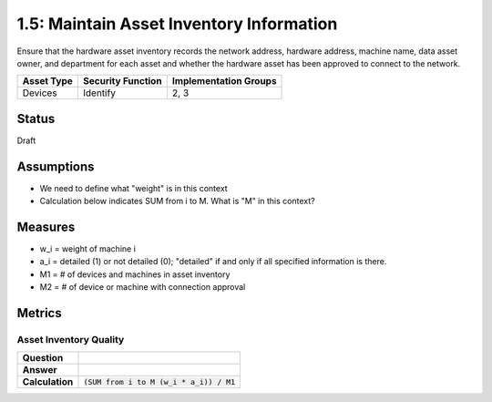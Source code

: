 1.5: Maintain Asset Inventory Information
=========================================================
Ensure that the hardware asset inventory records the network address, hardware address, machine name, data asset owner, and department for each asset and whether the hardware asset has been approved to connect to the network.

.. list-table::
	:header-rows: 1

	* - Asset Type 
	  - Security Function
	  - Implementation Groups
	* - Devices
	  - Identify
	  - 2, 3

Status
------
Draft

Assumptions
-----------
* We need to define what "weight" is in this context
* Calculation below indicates SUM from i to M.  What is "M" in this context?

Measures
--------
* w_i = weight of machine i
* a_i = detailed (1) or not detailed (0); "detailed" if and only if all specified information is there.
* M1 = # of devices and machines in asset inventory
* M2 = # of device or machine with connection approval

Metrics
-------

Asset Inventory Quality
^^^^^^^^^^^^^^^^^^^^^^^
.. list-table::

	* - **Question**
	  - 
	* - **Answer**
	  - 
	* - **Calculation**
	  - :code:`(SUM from i to M (w_i * a_i)) / M1`

.. history
.. authors
.. license